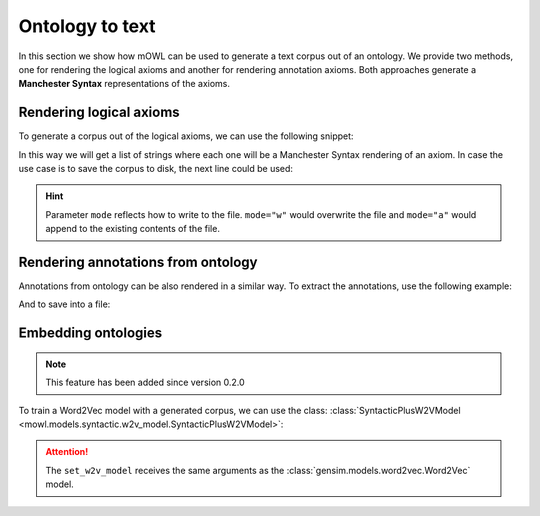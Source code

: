 Ontology to text
==================

In this section we show how mOWL can be used to generate a text corpus out of an ontology. We provide two methods, one for rendering the logical axioms and another for rendering annotation axioms. Both approaches generate a **Manchester Syntax** representations of the axioms.

Rendering logical axioms
--------------------------

To generate a corpus out of the logical axioms, we can use the following snippet:

.. testcode::

   from mowl.corpus import extract_axiom_corpus
   from mowl.datasets.builtin import FamilyDataset

   dataset = FamilyDataset()
   corpus = extract_axiom_corpus(dataset.ontology)

In this way we will get a list of strings where each one will be a Manchester Syntax rendering of an axiom. In case the use case is to save the corpus to disk, the next line could be used:

.. testcode::

   from mowl.corpus import extract_and_save_axiom_corpus
   extract_and_save_axiom_corpus(dataset.ontology,
                                 "/tmp/file_to_save_corpus",
				 mode="w")

.. hint::

   Parameter ``mode`` reflects how to write to the file. ``mode="w"`` would overwrite the file and ``mode="a"`` would append to the existing contents of the file.


Rendering annotations from ontology
-------------------------------------

Annotations from ontology can be also rendered in a similar way. To extract the annotations, use the following example:

.. testcode::

   from mowl.datasets.builtin import PPIYeastSlimDataset
   from mowl.corpus import extract_annotation_corpus

   dataset = PPIYeastSlimDataset()
   corpus = extract_annotation_corpus(dataset.ontology)

And to save into a file:

.. testcode::

   from mowl.corpus import extract_and_save_annotation_corpus
   extract_and_save_annotation_corpus(dataset.ontology,
                                 "/tmp/file_to_save_corpus",
				 mode="w")




Embedding ontologies
----------------------

.. note::
   This feature has been added since version 0.2.0

To train a Word2Vec model with a generated corpus, we can use the class: :class:`SyntacticPlusW2VModel <mowl.models.syntactic.w2v_model.SyntacticPlusW2VModel>`:

.. testcode::

   from mowl.models import SyntacticPlusW2VModel
   model = SyntacticPlusW2VModel(dataset, corpus_filepath="test")
   model.set_w2v_model(min_count=1)
   model.generate_corpus(save=True, with_annotations=True)
   model.train()

.. testoutput::

   Corpus saved in test
 
.. attention::
   The ``set_w2v_model`` receives the same arguments as the :class:`gensim.models.word2vec.Word2Vec` model.

